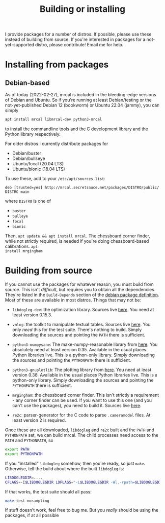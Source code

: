 #+title: Building or installing

I provide packages for a number of distros. If possible, please use these
instead of building from source. If you're interested in packages for a
not-yet-supported distro, please contribute! Email me for help.

* Installing from packages
:PROPERTIES:
:CUSTOM_ID: installing-from-packages
:END:

** Debian-based
As of today (2022-02-27), mrcal is included in the bleeding-edge versions of
Debian and Ubuntu. So if you're running at least Debian/testing or the
not-yet-published Debian 12 (bookworm) or Ubuntu 22.04 (jammy), you can
simply

#+begin_src sh
apt install mrcal libmrcal-dev python3-mrcal
#+end_src

to install the commandline tools and the C development library and the Python
library respectively.

For older distros I currently distribute packages for

- Debian/buster
- Debian/bullseye
- Ubuntu/focal (20.04 LTS)
- Ubuntu/bionic (18.04 LTS)

To use these, add to your =/etc/apt/sources.list=:

#+begin_example
deb [trusted=yes] http://mrcal.secretsauce.net/packages/DISTRO/public/ DISTRO main
#+end_example

where =DISTRO= is one of

- =buster=
- =bulleye=
- =focal=
- =bionic=

Then, =apt update && apt install mrcal=. The chessboard corner finder, while not
strictly required, is needed if you're doing chessboard-based calibrations. =apt
install mrgingham=

* Building from source
If you cannot use the packages for whatever reason, you must build from source.
This isn't /difficult/, but requires you to obtain all the dependencies. They're
listed in the =Build-Depends= section of the [[https://salsa.debian.org/science-team/mrcal/-/blob/master/debian/control][debian package definition]]. Most of
these are available in most distros. Things that may not be:

- =libdogleg-dev=: the optimization library. Sources live [[https://github.com/dkogan/libdogleg/][here]]. You need at
  least version 0.15.3.

- =vnlog=: the toolkit to manipulate textual tables. Sources live [[https://github.com/dkogan/vnlog/][here]]. You only
  /need/ this for the test suite. There's nothing to build. Simply downloading
  the sources and pointing the =PATH= there is sufficient.

- =python3-numpysane=: The make-numpy-reasonable library from [[https://github.com/dkogan/numpysane/][here]]. You
  absolutely need at least version 0.35. Available in the usual places Python
  libraries live. This is a python-only library. Simply downloading the sources
  and pointing the =PYTHONPATH= there is sufficient.

- =python3-gnuplotlib=: The plotting library from [[https://github.com/dkogan/gnuplotlib/][here]]. You need at least
  version 0.38. Available in the usual places Python libraries live. This is a
  python-only library. Simply downloading the sources and pointing the
  =PYTHONPATH= there is sufficient.

- =mrgingham=: the chessboard corner finder. This isn't strictly a requirement -
  any corner finder can be used. If you want to use this one (and you can't use
  the packages), you need to build it. Sources live [[https://github.com/dkogan/mrgingham/][here]].

- =re2c=: parser-generator for the C code to parse =.cameramodel= files. At
  least version 2 is required.

Once these are all downloaded, =libdogleg= and =re2c= built and the =PATH= and
=PYTHONPATH= set, we can build mrcal. The child processes need access to the
=PATH= and =PYTHONPATH=, so

#+begin_src sh
export PATH
export PYTHONPATH
#+end_src

If you "installed" =libdogleg= somehow, then you're ready, so just =make=.
Otherwise, tell the build about where the built =libdogleg= is:

#+begin_src sh
LIBDOGLEGDIR=....
CFLAGS=-I$LIBDOGLEGDIR LDFLAGS="-L$LIBDOGLEGDIR -Wl,-rpath=$LIBDOGLEGDIR"  make
#+end_src

If that works, the test suite should all pass:

#+begin_src sh
make test-nosampling
#+end_src

If stuff doesn't work, feel free to bug me. But you /really/ should be using the
packages, if at all possible

* code                                                             :noexport:
Build, upload each package like this:

#+begin_src sh

distro=bionic;

perl -p -i -e 'if($. == 1) { s/[a-z]+;/'"$distro;/; }" debian/changelog && \
sbuild \
  --nolog \
  --no-apt-{update,upgrade} -d $distro -A \
  --no-source -c $distro-amd64 \
  --anything-failed-commands '%s' \
  --extra-repository="deb [trusted=yes] http://mrcal.secretsauce.net/packages/$distro/public/ $distro main" -j 3 && \
debsign -k 751C135DC2CE0143380854F3ED63B6125A1D1561 ../*.changes(om[1]) && \
dput digitalocean_mrcal_$distro ../*.changes(om[1])
#+end_src

